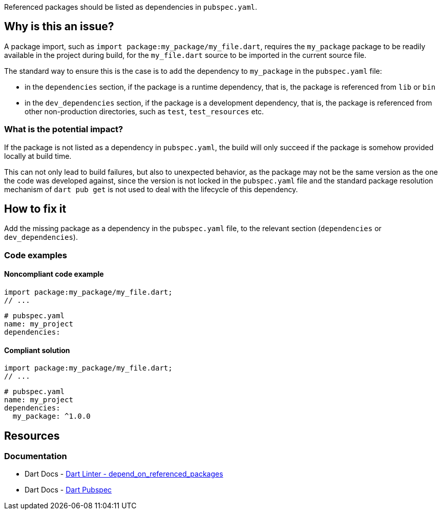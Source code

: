 Referenced packages should be listed as dependencies in `pubspec.yaml`.

== Why is this an issue?

A package import, such as `import package:my_package/my_file.dart`, requires the `my_package` package to be readily available in the project during build, for the `my_file.dart` source to be imported in the current source file.

The standard way to ensure this is the case is to add the dependency to `my_package` in the `pubspec.yaml` file:

* in the `dependencies` section, if the package is a runtime dependency, that is, the package is referenced from `lib` or `bin`
* in the `dev_dependencies` section, if the package is a development dependency, that is, the package is referenced from other non-production directories, such as `test`, `test_resources` etc.

=== What is the potential impact?

If the package is not listed as a dependency in `pubspec.yaml`, the build will only succeed if the package is somehow provided locally at build time.

This can not only lead to build failures, but also to unexpected behavior, as the package may not be the same version as the one the code was developed against, since the version is not locked in the `pubspec.yaml` file and the standard package resolution mechanism of `dart pub get` is not used to deal with the lifecycle of this dependency.

== How to fix it

Add the missing package as a dependency in the `pubspec.yaml` file, to the relevant section (`dependencies` or `dev_dependencies`).

=== Code examples

==== Noncompliant code example

[source,dart,diff-id=1,diff-type=noncompliant]
----
import package:my_package/my_file.dart;
// ...
----

[source,yaml,diff-id=2,diff-type=noncompliant]
----
# pubspec.yaml
name: my_project
dependencies:
----

==== Compliant solution

[source,dart,diff-id=1,diff-type=compliant]
----
import package:my_package/my_file.dart;
// ...
----

[source,yaml,diff-id=2,diff-type=compliant]
----
# pubspec.yaml
name: my_project
dependencies:
  my_package: ^1.0.0
----

== Resources

=== Documentation

* Dart Docs - https://dart.dev/tools/linter-rules/depend_on_referenced_packages[Dart Linter - depend_on_referenced_packages]
* Dart Docs - https://dart.dev/tools/pub/pubspec[Dart Pubspec]


ifdef::env-github,rspecator-view[]

'''
== Implementation Specification
(visible only on this page)

=== Message

The imported package '<packageName>' isn't a dependency of the importing package.

=== Highlighting

The full import string: e.g. `package:my_package/my_file.dart` in `import package:my_package/my_file.dart`.

endif::env-github,rspecator-view[]
